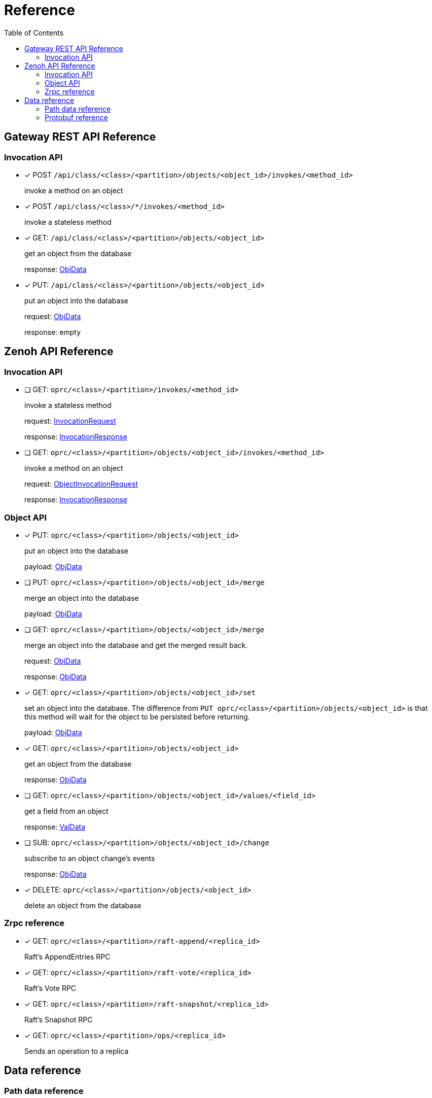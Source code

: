 = Reference
:toc:
:toc-placement: preamble
:toclevels: 2

// Need some preamble to get TOC:
{empty}

== Gateway REST API Reference

=== Invocation API

* [x] POST `/api/class/<class>/<partition>/objects/<object_id>/invokes/<method_id>`
+
invoke a method on an object

* [x] POST `/api/class/<class>/*/invokes/<method_id>`
+
invoke a stateless method

* [x] GET: `/api/class/<class>/<partition>/objects/<object_id>`
+
get an object from the database
+
response: <<ObjData,ObjData>>

* [x] PUT: `/api/class/<class>/<partition>/objects/<object_id>`
+
put an object into the database
+
request: <<ObjData,ObjData>>
+
response: empty

== Zenoh API Reference

===  Invocation API

* [ ] GET: `oprc/<class>/<partition>/invokes/<method_id>`
+
invoke a stateless method
+
request: <<InvocationRequest,InvocationRequest>>
+
response: <<InvocationResponse,InvocationResponse>>

* [ ] GET: `oprc/<class>/<partition>/objects/<object_id>/invokes/<method_id>`
+
invoke a method on an object
+
request: <<ObjectInvocationRequest,ObjectInvocationRequest>>
+
response: <<InvocationResponse,InvocationResponse>>



=== Object API

* [x] PUT: `oprc/<class>/<partition>/objects/<object_id>`
+
put an object into the database
+
payload: <<ObjData,ObjData>>


* [ ] PUT: `oprc/<class>/<partition>/objects/<object_id>/merge`
+
merge an object into the database
+
payload: <<ObjData,ObjData>>


* [ ] GET: `oprc/<class>/<partition>/objects/<object_id>/merge`
+
merge an object into the database and get the merged result back.
+
request: <<ObjData,ObjData>>
+
response: <<ObjData,ObjData>>


* [x] GET: `oprc/<class>/<partition>/objects/<object_id>/set`
+
set an object into the database. The difference from `PUT oprc/<class>/<partition>/objects/<object_id>` is that this method will wait for the object to be persisted before returning.
+
payload: <<ObjData,ObjData>>


* [x] GET: `oprc/<class>/<partition>/objects/<object_id>`
+
get an object from the database
+
response: <<ObjData,ObjData>>


* [ ] GET: `oprc/<class>/<partition>/objects/<object_id>/values/<field_id>`
+
get a field from an object
+
response: <<ObjData,ValData>>


* [ ] SUB: `oprc/<class>/<partition>/objects/<object_id>/change`
+
subscribe to an object change's events
+
response: <<ObjData,ObjData>>

* [x] DELETE: `oprc/<class>/<partition>/objects/<object_id>`
+
delete an object from the database

=== Zrpc reference

* [x] GET: `oprc/<class>/<partition>/raft-append/<replica_id>`
+
Raft's AppendEntries RPC 

* [x] GET: `oprc/<class>/<partition>/raft-vote/<replica_id>`
+
Raft's Vote RPC

* [x] GET: `oprc/<class>/<partition>/raft-snapshot/<replica_id>`
+
Raft's Snapshot RPC

* [x] GET: `oprc/<class>/<partition>/ops/<replica_id>`
+
Sends an operation to a replica

== Data reference

=== Path data reference

* `class`: string
* `partition`: unsigned int 16
* `object_id`: unsigned int 64
* `method_id`: string
* `field_id`: unsigned int 16
* `replica_id`: unsigned int 64

NOTE: Protobuf does not support unsigned int 16. If it is shown as unsigned int 16 in the data reference, the value must not overflow when encoded in Protobuf.

=== Protobuf reference

* [[ObjData]] object data
+
[source,protobuf]
----
message ObjData {
  optional ObjMeta metadata = 1;
  map<uint32, ValData> entries = 2;
}

message ObjMeta {
  string cls_id = 1;
  uint32 partition_id = 2;
  uint64 object_id = 3;
}

message ValData {
  oneof data {
    bytes byte = 1;
    bytes crdt_map = 2;
  }
}
----

* [[InvocationRequest]] invocation request
+
[source,protobuf]
----
message InvocationRequest{
    string cls_id = 3;
    string fn_id = 4;
    map<string, string> options = 5;
    bytes payload = 6;
}
----

* [[InvocationResponse]] invocation response
+
[source,protobuf]
----
message InvocationResponse{
    optional bytes payload = 1;
    ResponseStatus status = 2;
}

enum ResponseStatus{
    OKAY=0;
    ERROR=1;
}
----

* [[ObjectInvocationRequest]] object invocation request
+
[source,protobuf]
----
message ObjectInvocationRequest{
    int32 partition_id = 1;
    uint64 object_id = 2;
    string cls_id = 3;
    string fn_id = 4;
    map<string, string> options = 5;
    bytes payload = 6;
}
----
